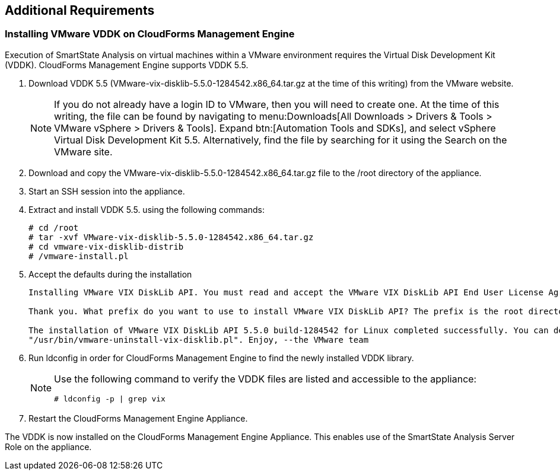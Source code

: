 [[additional-requirements]]
== Additional Requirements

=== Installing VMware VDDK on CloudForms Management Engine

Execution of SmartState Analysis on virtual machines within a VMware environment requires the Virtual Disk Development Kit (VDDK). CloudForms Management Engine supports VDDK 5.5.

. Download VDDK 5.5 (VMware-vix-disklib-5.5.0-1284542.x86_64.tar.gz at the time of this writing) from the VMware website.
+
[NOTE]
======
If you do not already have a login ID to VMware, then you will need to create one. At the time of this writing, the file can be found by navigating to menu:Downloads[All Downloads > Drivers & Tools > VMware vSphere > Drivers & Tools]. Expand btn:[Automation Tools and SDKs], and select +vSphere Virtual Disk Development Kit 5.5.+ Alternatively, find the file by searching for it using the Search on the VMware site.
======
+
. Download and copy the +VMware-vix-disklib-5.5.0-1284542.x86_64.tar.gz+ file to the +/root+ directory of the appliance.
. Start an SSH session into the appliance.
. Extract and install VDDK 5.5. using the following commands:
+
----
# cd /root
# tar -xvf VMware-vix-disklib-5.5.0-1284542.x86_64.tar.gz
# cd vmware-vix-disklib-distrib
# /vmware-install.pl
----
+
. Accept the defaults during the installation
+
----
Installing VMware VIX DiskLib API. You must read and accept the VMware VIX DiskLib API End User License Agreement to continue. Press enter to display it. Do you accept? (yes/no) yes

Thank you. What prefix do you want to use to install VMware VIX DiskLib API? The prefix is the root directory where the other folders such as man, bin, doc, lib, etc. will be placed. [/usr] (Press Enter)

The installation of VMware VIX DiskLib API 5.5.0 build-1284542 for Linux completed successfully. You can decide to remove this software from your system at any time by invoking the following command:
"/usr/bin/vmware-uninstall-vix-disklib.pl". Enjoy, --the VMware team
----
+
. Run +ldconfig+ in order for CloudForms Management Engine to find the newly installed VDDK library.

+
[NOTE]
======
Use the following command to verify the VDDK files are listed and accessible to the appliance:
----
# ldconfig -p | grep vix
----
======
+

. Restart the CloudForms Management Engine Appliance.

The VDDK is now installed on the CloudForms Management Engine Appliance. This enables use of the SmartState Analysis Server Role on the appliance.

